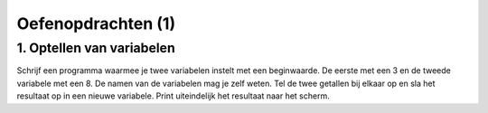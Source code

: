 Oefenopdrachten (1)
:::::::::::::::::::

1. Optellen van variabelen
--------------------------

Schrijf een programma waarmee je twee variabelen instelt met een beginwaarde. De eerste met een 3 en de tweede variabele met een 8. De namen van de variabelen mag je zelf weten.  Tel de twee getallen bij elkaar op en sla het resultaat op in een nieuwe variabele. Print uiteindelijk het resultaat naar het scherm.

.. activecode:: oefen-vars-io-vartellen
   :caption: Vierkant
   :nocodelens:
   :language: python
   :enabledownload:

